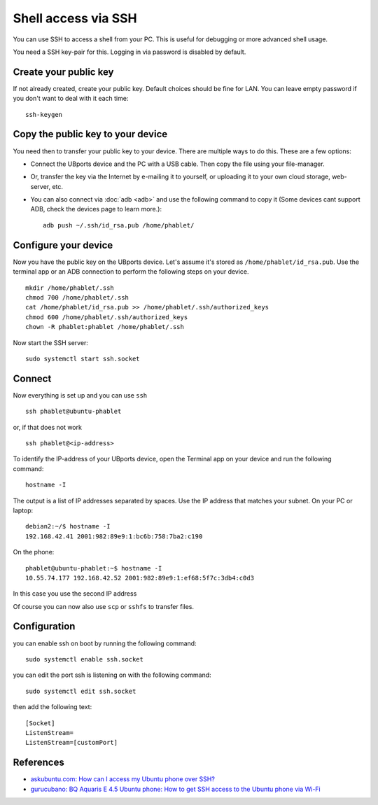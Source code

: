 Shell access via SSH
====================

You can use SSH to access a shell from your PC. This is useful for debugging or more advanced shell usage. 

You need a SSH key-pair for this. Logging in via password is disabled by default.

Create your public key
----------------------

If not already created, create your public key. Default choices should be fine for LAN. You can leave empty password if you don't want to deal with it each time::

    ssh-keygen

Copy the public key to your device
----------------------------------

You need then to transfer your public key to your device. There are multiple ways to do this. These are a few options:

* Connect the UBports device and the PC with a USB cable. Then copy the file using your file-manager.
* Or, transfer the key via the Internet by e-mailing it to yourself, or uploading it to your own cloud storage, web-server, etc. 
* You can also connect via :doc:`adb <adb>` and use the following command to copy it (Some devices cant support ADB, check the devices page to learn more.)::

    adb push ~/.ssh/id_rsa.pub /home/phablet/

Configure your device
---------------------

Now you have the public key on the UBports device. 
Let's assume it's stored as ``/home/phablet/id_rsa.pub``. Use the terminal app or an ADB connection to perform the following steps on your device. ::

    mkdir /home/phablet/.ssh
    chmod 700 /home/phablet/.ssh
    cat /home/phablet/id_rsa.pub >> /home/phablet/.ssh/authorized_keys
    chmod 600 /home/phablet/.ssh/authorized_keys 
    chown -R phablet:phablet /home/phablet/.ssh

Now start the SSH server::

    sudo systemctl start ssh.socket


Connect
-------

Now everything is set up and you can use ``ssh`` ::

    ssh phablet@ubuntu-phablet
    
or, if that does not work ::    

    ssh phablet@<ip-address>
    
To identify the IP-address of your UBports device, open the Terminal app on your device and run the following command::
    
    hostname -I
    
The output is a list of IP addresses separated by spaces. Use the IP address that matches your subnet.
On your PC or laptop: ::

    debian2:~/$ hostname -I
    192.168.42.41 2001:982:89e9:1:bc6b:758:7ba2:c190
    
On the phone: ::

    phablet@ubuntu-phablet:~$ hostname -I
    10.55.74.177 192.168.42.52 2001:982:89e9:1:ef68:5f7c:3db4:c0d3

In this case you use the second IP address    

Of course you can now also use ``scp`` or ``sshfs`` to transfer files.

Configuration
-------------

you can enable ssh on boot by running the following command::
    
    sudo systemctl enable ssh.socket

you can edit the port ssh is listening on with the following command::
    
    sudo systemctl edit ssh.socket

then add the following text::

    [Socket]
    ListenStream=
    ListenStream=[customPort]

References
----------

* `askubuntu.com: How can I access my Ubuntu phone over SSH? <https://askubuntu.com/questions/348714/how-can-i-access-my-ubuntu-phone-over-ssh/599041#599041>`_
* `gurucubano: BQ Aquaris E 4.5 Ubuntu phone: How to get SSH access to the Ubuntu phone via Wi-Fi <https://gurucubano.gitbooks.io/bq-aquaris-e-4-5-ubuntu-phone/content/en/chapter1.html>`_
